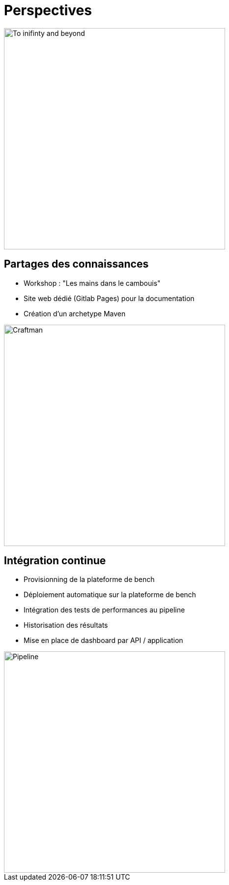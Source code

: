 [{invert}]
= Perspectives

image::toy_story.png["To inifinty and beyond",width=450]


== Partages des connaissances

[%step]
* Workshop : "Les mains dans le cambouis"
* Site web dédié (Gitlab Pages) pour la documentation
* Création d'un archetype Maven

image::craftman.jpg["Craftman",width=450]

== Intégration continue

[%step]
* Provisionning de la plateforme de bench 
* Déploiement automatique sur la plateforme de bench
* Intégration des tests de performances au pipeline
* Historisation des résultats
* Mise en place de dashboard par API / application

image::pipeline.jpg["Pipeline",width=450]
